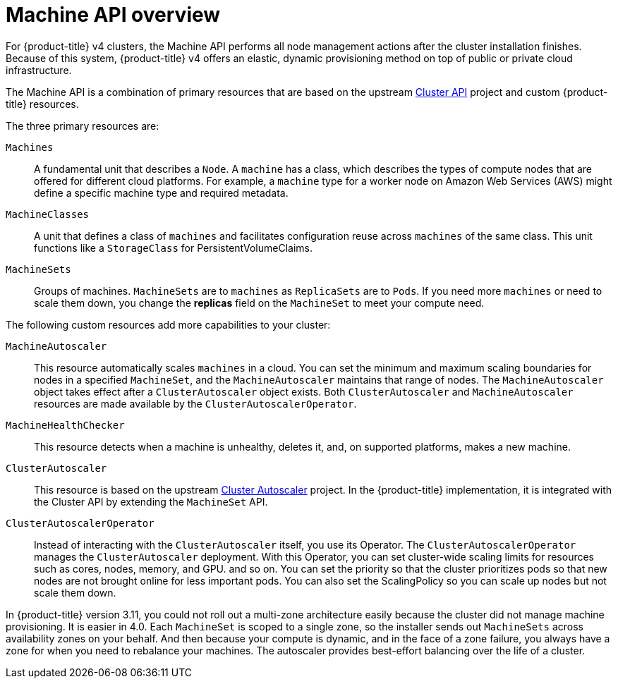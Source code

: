 // Module included in the following assemblies:
//
// * architecture/architecture.adoc

[id='machine-api-overview-{context}']
= Machine API overview

For {product-title} v4 clusters, the Machine API performs all node
management actions after the cluster installation finishes. Because of this
system, {product-title} v4 offers an elastic, dynamic provisioning
method on top of public or private cloud infrastructure.

The Machine API is a combination of primary resources that are based on the upstream
link:https://github.com/kubernetes-sigs/cluster-api[Cluster API] project and
custom {product-title} resources.

The three primary resources are:

`Machines`:: A fundamental unit that describes a `Node`. A `machine` has a
class, which describes the types of compute nodes that are offered for different
cloud platforms. For example, a `machine` type for a worker node on Amazon Web
Services (AWS) might define a specific machine type and required metadata.
`MachineClasses`:: A unit that defines a class of `machines` and facilitates
configuration reuse across `machines` of the same class. This unit functions
like a `StorageClass` for PersistentVolumeClaims.
`MachineSets`:: Groups of machines. `MachineSets` are to `machines` as
`ReplicaSets` are to `Pods`. If you need more `machines` or need to scale them down,
you change the *replicas* field on the `MachineSet` to meet your compute need.


The following custom resources add more capabilities to your cluster:

`MachineAutoscaler`:: This resource automatically scales `machines` in
a cloud. You can set the minimum and maximum scaling boundaries for nodes in a
specified `MachineSet`, and the `MachineAutoscaler` maintains that range of nodes.
The `MachineAutoscaler` object takes effect after a `ClusterAutoscaler` object
exists. Both `ClusterAutoscaler` and `MachineAutoscaler` resources are made
available by the `ClusterAutoscalerOperator`.
`MachineHealthChecker`:: This resource detects when a machine is unhealthy,
deletes it, and, on supported platforms, makes a new machine.
`ClusterAutoscaler`:: This resource is based on the upstream
link:https://github.com/kubernetes/autoscaler/tree/master/cluster-autoscaler[Cluster Autoscaler]
project. In the {product-title} implementation, it is integrated with the
Cluster API by extending the `MachineSet` API.
`ClusterAutoscalerOperator`:: Instead of interacting with the `ClusterAutoscaler`
itself, you use its Operator. The `ClusterAutoscalerOperator` manages
the `ClusterAutoscaler` deployment. With this Operator, you can set cluster-wide
scaling limits for resources such as cores, nodes, memory, and GPU.
and so on. You can set the priority so that the cluster prioritizes pods so that
new nodes are not brought online for less important pods. You can also set the
ScalingPolicy so you can scale up nodes but not scale them down.


In {product-title} version 3.11, you could not roll out a multi-zone architecture easily because the cluster
did not manage machine provisioning. It is easier in 4.0. Each `MachineSet` is scoped
to a single zone, so the installer sends out `MachineSets` across availability zones
on your behalf. And then because your compute is dynamic, and in 
the face of a zone failure, you always have a zone for when you need to rebalance
your machines. The autoscaler provides best-effort balancing over the life of a cluster.
